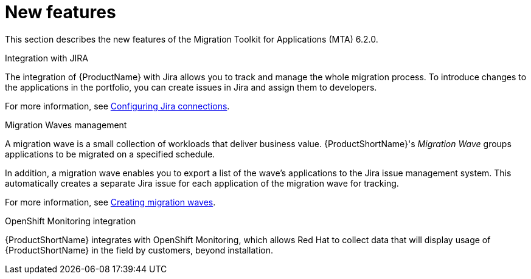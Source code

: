 // Module included in the following assemblies:
//
// * docs/release_notes/master.adoc

:_content-type: CONCEPT
[id="rn-new-features-6-2-0_{context}"]
= New features


This section describes the new features of the Migration Toolkit for Applications (MTA) 6.2.0.

.Integration with JIRA

The integration of {ProductName} with Jira allows you to track and manage the whole migration process. To introduce changes to the applications in the portfolio, you can create issues in Jira and assign them to developers.

For more information, see xref:../../../docs/topics/mta-web-create-config-jira-connection.adoc#mta-web-create-config-jira-connection[Configuring Jira connections].

.Migration Waves management

A migration wave is a small collection of workloads that deliver business value. {ProductShortName}'s _Migration Wave_ groups applications to be migrated on a specified schedule.

In addition, a migration wave enables you to export a list of the wave's applications to the Jira issue management system. This automatically creates a separate Jira issue for each application of the migration wave for tracking.

For more information, see xref:../../../docs/topics/mta-web-creating-migration-waves.adoc#mta-web-creating-migration-waves[Creating migration waves].

.OpenShift Monitoring integration

{ProductShortName} integrates with OpenShift Monitoring, which allows Red Hat to collect data that will display usage of {ProductShortName} in the field by customers, beyond installation.
